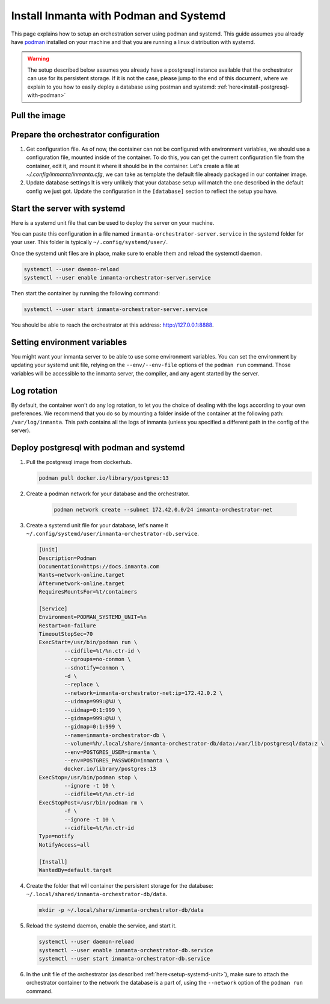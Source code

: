 .. _install-server-with-podman:

Install Inmanta with Podman and Systemd
***************************************

This page explains how to setup an orchestration server using podman and systemd.
This guide assumes you already have `podman <http://podman.io/>`_ installed on your machine and that you are running a linux distribution with systemd.

.. info::
    The full setup should be doable without any root privilege (rootless) on the host, running the orchestrator with your current user.  

.. warning::
    The setup described below assumes you already have a postgresql instance available that the orchestrator can use for its persistent storage.  If it is not the case, 
    please jump to the end of this document, where we explain to you how to easily deploy a database using postman and systemd: :ref:`here<install-postgresql-with-podman>`


Pull the image
##############

.. only:: oss

    Use podman pull to get the desired image:

    .. code-block:: sh

        podman pull ghcr.io/inmanta/orchestrator:latest


    This command will pull the latest version of the Inmanta OSS Orchestrator image.

.. only:: iso

    Step 1: Log in to container registry
    -------------------------------------

    Connect to the container registry using your entitlement token.

    .. code-block:: console

        $ podman login containers.inmanta.com
        Username: containers
        Password: <your-entitlement-token>

        Login Succeeded
        $


    Replace ``<your-entitlement-token>`` with the entitlement token provided with your license.


    Step 2: Pull the image
    ----------------------

    Use podman pull to get the desired image:

    .. code-block:: sh
       :substitutions:

        podman pull containers.inmanta.com/containers/service-orchestrator:|version_major|


    This command will pull the latest version of the Inmanta Service Orchestrator image.


Prepare the orchestrator configuration
######################################

1.  Get configuration file.
    As of now, the container can not be configured with environment variables, we should use a configuration file, mounted inside of the container.
    To do this, you can get the current configuration file from the container, edit it, and mount it where it should be in the container.
    Let's create a file at `~/.config/inmanta/inmanta.cfg`, we can take as template the default file already packaged in our
    container image.

    .. only:: oss

        .. code-block:: sh

            mkdir -p ~/.config/inmanta
            podman run --rm -ti ghcr.io/inmanta/orchestrator:latest cat /etc/inmanta/inmanta.cfg > ~/.config/inmanta/inmanta.cfg

    .. only:: iso

        .. code-block:: sh

            mkdir -p ~/.config/inmanta
            podman run --rm -ti containers.inmanta.com/containers/service-orchestrator:|version_major| cat /etc/inmanta/inmanta.cfg > ~/.config/inmanta/inmanta.cfg

2.  Update database settings
    It is very unlikely that your database setup will match the one described in the default config we just got.  Update the configuration in the ``[database]`` section
    to reflect the setup you have.

.. only:: iso

    3.  Get the license files
        Together with the access to the inmanta container repo, you should also have received a license and an entitlement files.  The orchestrator will need them
        in order to run properly.  You can also place them in a config directory on your host.  After this step, we assume that this folder is
        ``~/.config/inmanta/license/`` and that both files are named ``com.inmanta.license`` and ``com.inmanta.jwe`` respectively.

        .. code-block:: console

            $ tree .config/inmanta
            .config/inmanta
            ├── inmanta.cfg
            └── license
                ├── com.inmanta.jwe
                └── com.inmanta.license

            2 directories, 3 files


.. _setup-systemd-unit:

Start the server with systemd
#############################

Here is a systemd unit file that can be used to deploy the server on your machine.

.. only:: oss

    .. code-block:: 

        [Unit]
        Description=Podman 
        Documentation=https://docs.inmanta.com
        Wants=network-online.target
        After=network-online.target
        RequiresMountsFor=%t/containers

        [Service]
        Environment=PODMAN_SYSTEMD_UNIT=%n
        Restart=on-failure
        TimeoutStopSec=70
        ExecStart=/usr/bin/podman run \
                --cidfile=%t/%n.ctr-id \
                --cgroups=no-conmon \
                --sdnotify=conmon \
                -d \
                --replace \
                --publish=127.0.0.1:8888:8888 \
                --uidmap=993:@%U \
                --uidmap=0:1:993 \
                --gidmap=993:@%G \
                --gidmap=0:1:993 \
                --name=inmanta-orchestrator-server \
                --volume=%E/inmanta/inmanta.cfg:/etc/inmanta/inmanta.cfg:z \
                --entrypoint=/usr/bin/inmanta \
                --user=993:993 \
                ghcr.io/inmanta/orchestrator:latest \
                -vvv --timed-logs server
        ExecStop=/usr/bin/podman stop \
                --ignore -t 10 \
                --cidfile=%t/%n.ctr-id
        ExecStopPost=/usr/bin/podman rm \
                -f \
                --ignore -t 10 \
                --cidfile=%t/%n.ctr-id
        Type=notify
        NotifyAccess=all

        [Install]
        WantedBy=default.target

.. only:: iso

    .. code-block:: 
       :substitutions:

        [Unit]
        Description=Podman 
        Documentation=https://docs.inmanta.com
        Wants=network-online.target
        After=network-online.target
        RequiresMountsFor=%t/containers

        [Service]
        Environment=PODMAN_SYSTEMD_UNIT=%n
        Restart=on-failure
        TimeoutStopSec=70
        ExecStart=/usr/bin/podman run \
                --cidfile=%t/%n.ctr-id \
                --cgroups=no-conmon \
                --sdnotify=conmon \
                -d \
                --replace \
                --publish=127.0.0.1:8888:8888 \
                --uidmap=993:@%U \
                --uidmap=0:1:993 \
                --gidmap=993:@%G \
                --gidmap=0:1:993 \
                --name=inmanta-orchestrator-server \
                --volume=%E/inmanta/inmanta.cfg:/etc/inmanta/inmanta.cfg:z \
                --volume=%E/inmanta/license/com.inmanta.license:/etc/inmanta/license/com.inmanta.license:z \
                --volume=%E/inmanta/license/com.inmanta.jwe:/etc/inmanta/license/com.inmanta.jwe:z \
                --entrypoint=/usr/bin/inmanta \
                --user=993:993 \
                containers.inmanta.com/containers/service-orchestrator:|version_major| \
                -vvv --timed-logs server
        ExecStop=/usr/bin/podman stop \
                --ignore -t 10 \
                --cidfile=%t/%n.ctr-id
        ExecStopPost=/usr/bin/podman rm \
                -f \
                --ignore -t 10 \
                --cidfile=%t/%n.ctr-id
        Type=notify
        NotifyAccess=all

        [Install]
        WantedBy=default.target


You can paste this configuration in a file named ``inmanta-orchestrator-server.service`` in the systemd folder for your user.
This folder is typically ``~/.config/systemd/user/``.

Once the systemd unit files are in place, make sure to enable them and reload the systemctl daemon.

.. code-block:: sh

    systemctl --user daemon-reload
    systemctl --user enable inmanta-orchestrator-server.service

Then start the container by running the following command:

.. code-block:: sh

    systemctl --user start inmanta-orchestrator-server.service

You should be able to reach the orchestrator at this address: `http://127.0.0.1:8888 <http://127.0.0.1:8888>`_.


Setting environment variables
#############################

You might want your inmanta server to be able to use some environment variables.
You can set the environment by updating your systemd unit file, relying on the ``--env/--env-file``
options of the ``podman run`` command.  Those variables will be accessible to the inmanta server, the compiler,
and any agent started by the server.


Log rotation
############

By default, the container won't do any log rotation, to let you the choice of dealing with the logs
according to your own preferences.  We recommend that you do so by mounting a folder inside of the container
at the following path: ``/var/log/inmanta``. This path contains all the logs of inmanta (unless you specified
a different path in the config of the server).


.. _install-postgresql-with-podman:

Deploy postgresql with podman and systemd
#########################################

1.  Pull the postgresql image from dockerhub.

    .. code-block:: sh

        podman pull docker.io/library/postgres:13

2. Create a podman network for your database and the orchestrator.

    .. code-block:: sh

        podman network create --subnet 172.42.0.0/24 inmanta-orchestrator-net

3.  Create a systemd unit file for your database, let's name it ``~/.config/systemd/user/inmanta-orchestrator-db.service``.

    .. code-block::

        [Unit]
        Description=Podman 
        Documentation=https://docs.inmanta.com
        Wants=network-online.target
        After=network-online.target
        RequiresMountsFor=%t/containers

        [Service]
        Environment=PODMAN_SYSTEMD_UNIT=%n
        Restart=on-failure
        TimeoutStopSec=70
        ExecStart=/usr/bin/podman run \
                --cidfile=%t/%n.ctr-id \
                --cgroups=no-conmon \
                --sdnotify=conmon \
                -d \
                --replace \
                --network=inmanta-orchestrator-net:ip=172.42.0.2 \
                --uidmap=999:@%U \
                --uidmap=0:1:999 \
                --gidmap=999:@%U \
                --gidmap=0:1:999 \
                --name=inmanta-orchestrator-db \
                --volume=%h/.local/share/inmanta-orchestrator-db/data:/var/lib/postgresql/data:z \
                --env=POSTGRES_USER=inmanta \
                --env=POSTGRES_PASSWORD=inmanta \
                docker.io/library/postgres:13 
        ExecStop=/usr/bin/podman stop \
                --ignore -t 10 \
                --cidfile=%t/%n.ctr-id
        ExecStopPost=/usr/bin/podman rm \
                -f \
                --ignore -t 10 \
                --cidfile=%t/%n.ctr-id
        Type=notify
        NotifyAccess=all

        [Install]
        WantedBy=default.target

4.  Create the folder that will container the persistent storage for the database: ``~/.local/shared/inmanta-orchestrator-db/data``.

    .. code-block:: sh

        mkdir -p ~/.local/share/inmanta-orchestrator-db/data

5.  Reload the systemd daemon, enable the service, and start it.

    .. code-block:: sh

        systemctl --user daemon-reload
        systemctl --user enable inmanta-orchestrator-db.service
        systemctl --user start inmanta-orchestrator-db.service

6.  In the unit file of the orchestrator (as described :ref:`here<setup-systemd-unit>`), make sure to attach the orchestrator
    container to the network the database is a part of, using the ``--network`` option of the ``podman run`` command.
